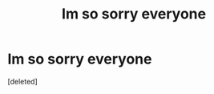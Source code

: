 #+TITLE: Im so sorry everyone

* Im so sorry everyone
:PROPERTIES:
:Score: 0
:DateUnix: 1619661786.0
:DateShort: 2021-Apr-29
:FlairText: Meta
:END:
[deleted]

